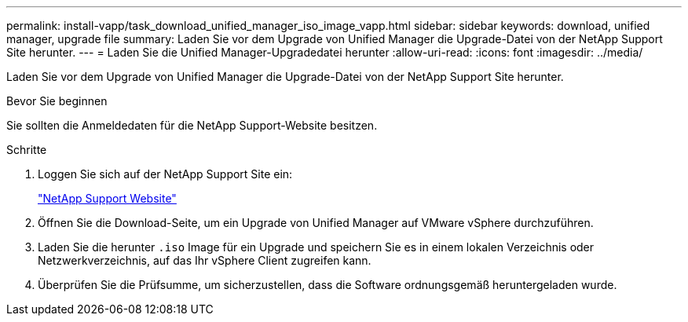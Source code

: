 ---
permalink: install-vapp/task_download_unified_manager_iso_image_vapp.html 
sidebar: sidebar 
keywords: download, unified manager, upgrade file 
summary: Laden Sie vor dem Upgrade von Unified Manager die Upgrade-Datei von der NetApp Support Site herunter. 
---
= Laden Sie die Unified Manager-Upgradedatei herunter
:allow-uri-read: 
:icons: font
:imagesdir: ../media/


[role="lead"]
Laden Sie vor dem Upgrade von Unified Manager die Upgrade-Datei von der NetApp Support Site herunter.

.Bevor Sie beginnen
Sie sollten die Anmeldedaten für die NetApp Support-Website besitzen.

.Schritte
. Loggen Sie sich auf der NetApp Support Site ein:
+
https://mysupport.netapp.com/site/products/all/details/activeiq-unified-manager/downloads-tab["NetApp Support Website"]

. Öffnen Sie die Download-Seite, um ein Upgrade von Unified Manager auf VMware vSphere durchzuführen.
. Laden Sie die herunter `.iso` Image für ein Upgrade und speichern Sie es in einem lokalen Verzeichnis oder Netzwerkverzeichnis, auf das Ihr vSphere Client zugreifen kann.
. Überprüfen Sie die Prüfsumme, um sicherzustellen, dass die Software ordnungsgemäß heruntergeladen wurde.

